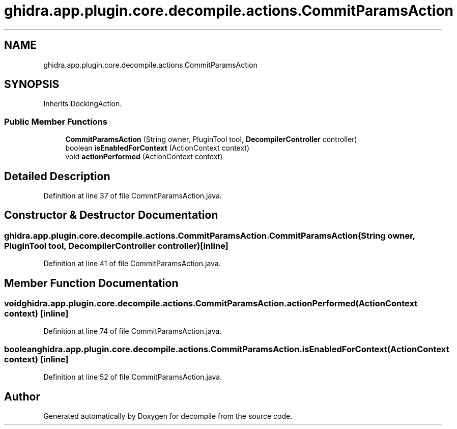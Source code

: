 .TH "ghidra.app.plugin.core.decompile.actions.CommitParamsAction" 3 "Sun Apr 14 2019" "decompile" \" -*- nroff -*-
.ad l
.nh
.SH NAME
ghidra.app.plugin.core.decompile.actions.CommitParamsAction
.SH SYNOPSIS
.br
.PP
.PP
Inherits DockingAction\&.
.SS "Public Member Functions"

.in +1c
.ti -1c
.RI "\fBCommitParamsAction\fP (String owner, PluginTool tool, \fBDecompilerController\fP controller)"
.br
.ti -1c
.RI "boolean \fBisEnabledForContext\fP (ActionContext context)"
.br
.ti -1c
.RI "void \fBactionPerformed\fP (ActionContext context)"
.br
.in -1c
.SH "Detailed Description"
.PP 
Definition at line 37 of file CommitParamsAction\&.java\&.
.SH "Constructor & Destructor Documentation"
.PP 
.SS "ghidra\&.app\&.plugin\&.core\&.decompile\&.actions\&.CommitParamsAction\&.CommitParamsAction (String owner, PluginTool tool, \fBDecompilerController\fP controller)\fC [inline]\fP"

.PP
Definition at line 41 of file CommitParamsAction\&.java\&.
.SH "Member Function Documentation"
.PP 
.SS "void ghidra\&.app\&.plugin\&.core\&.decompile\&.actions\&.CommitParamsAction\&.actionPerformed (ActionContext context)\fC [inline]\fP"

.PP
Definition at line 74 of file CommitParamsAction\&.java\&.
.SS "boolean ghidra\&.app\&.plugin\&.core\&.decompile\&.actions\&.CommitParamsAction\&.isEnabledForContext (ActionContext context)\fC [inline]\fP"

.PP
Definition at line 52 of file CommitParamsAction\&.java\&.

.SH "Author"
.PP 
Generated automatically by Doxygen for decompile from the source code\&.
